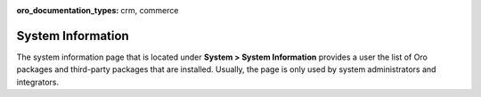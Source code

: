 :oro_documentation_types: crm, commerce

.. _system-information:

System Information
==================

The system information page that is located under **System > System Information** provides a user the list of Oro packages and third-party packages that are installed. Usually, the page is only used by system administrators and integrators.

